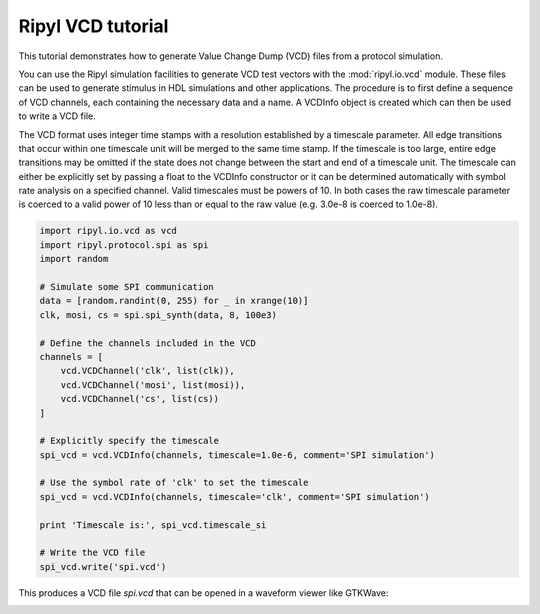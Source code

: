 ==================
Ripyl VCD tutorial
==================

This tutorial demonstrates how to generate Value Change Dump (VCD) files from a protocol simulation.

You can use the Ripyl simulation facilities to generate VCD test vectors with the :mod:`ripyl.io.vcd` module. These files can be used to generate stimulus in HDL simulations and other applications. The procedure is to first define a sequence of VCD channels, each containing the necessary data and a name. A VCDInfo object is created which can then be used to write a VCD file.

The VCD format uses integer time stamps with a resolution established by a timescale parameter. All edge transitions that occur within one timescale unit will be merged to the same time stamp. If the timescale is too large, entire edge transitions may be omitted if the state does not change between the start and end of a timescale unit. The timescale can either be explicitly set by passing a float to the VCDInfo constructor or it can be determined automatically with symbol rate analysis on a specified channel. Valid timescales must be powers of 10. In both cases the raw timescale parameter is coerced to a valid power of 10 less than or equal to the raw value (e.g. 3.0e-8 is coerced to 1.0e-8).


.. code-block:: python

    import ripyl.io.vcd as vcd
    import ripyl.protocol.spi as spi
    import random

    # Simulate some SPI communication
    data = [random.randint(0, 255) for _ in xrange(10)]
    clk, mosi, cs = spi.spi_synth(data, 8, 100e3)

    # Define the channels included in the VCD
    channels = [
        vcd.VCDChannel('clk', list(clk)),
        vcd.VCDChannel('mosi', list(mosi)),
        vcd.VCDChannel('cs', list(cs))
    ]

    # Explicitly specify the timescale
    spi_vcd = vcd.VCDInfo(channels, timescale=1.0e-6, comment='SPI simulation')

    # Use the symbol rate of 'clk' to set the timescale
    spi_vcd = vcd.VCDInfo(channels, timescale='clk', comment='SPI simulation')

    print 'Timescale is:', spi_vcd.timescale_si

    # Write the VCD file
    spi_vcd.write('spi.vcd')

This produces a VCD file `spi.vcd` that can be opened in a waveform viewer like GTKWave:

.. image:: ../image/vcd_gtkwave.png
    :scale: 50%

